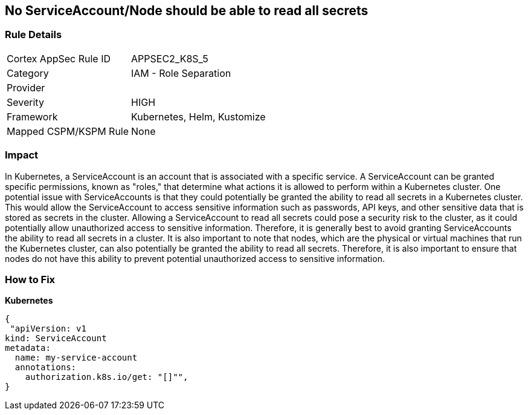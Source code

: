 == No ServiceAccount/Node should be able to read all secrets
// ServiceAccounts and Nodes should not be able to read all secrets

=== Rule Details

[cols="1,2"]
|===
|Cortex AppSec Rule ID |APPSEC2_K8S_5
|Category |IAM - Role Separation
|Provider |
|Severity |HIGH
|Framework |Kubernetes, Helm, Kustomize
|Mapped CSPM/KSPM Rule |None
|===


=== Impact
In Kubernetes, a ServiceAccount is an account that is associated with a specific service.
A ServiceAccount can be granted specific permissions, known as "roles," that determine what actions it is allowed to perform within a Kubernetes cluster.
One potential issue with ServiceAccounts is that they could potentially be granted the ability to read all secrets in a Kubernetes cluster.
This would allow the ServiceAccount to access sensitive information such as passwords, API keys, and other sensitive data that is stored as secrets in the cluster.
Allowing a ServiceAccount to read all secrets could pose a security risk to the cluster, as it could potentially allow unauthorized access to sensitive information.
Therefore, it is generally best to avoid granting ServiceAccounts the ability to read all secrets in a cluster.
It is also important to note that nodes, which are the physical or virtual machines that run the Kubernetes cluster, can also potentially be granted the ability to read all secrets.
Therefore, it is also important to ensure that nodes do not have this ability to prevent potential unauthorized access to sensitive information.

=== How to Fix

*Kubernetes*

[source,yaml]
----
{
 "apiVersion: v1
kind: ServiceAccount
metadata:
  name: my-service-account
  annotations:
    authorization.k8s.io/get: "[]"",
}
----

